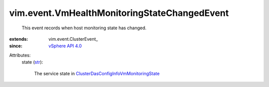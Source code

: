 
vim.event.VmHealthMonitoringStateChangedEvent
=============================================
  This event records when host monitoring state has changed.
:extends: vim.event.ClusterEvent_
:since: `vSphere API 4.0 <vim/version.rst#vimversionversion5>`_

Attributes:
    state (`str <https://docs.python.org/2/library/stdtypes.html>`_):

       The service state in `ClusterDasConfigInfoVmMonitoringState <vim/cluster/DasConfigInfo/VmMonitoringState.rst>`_ 
